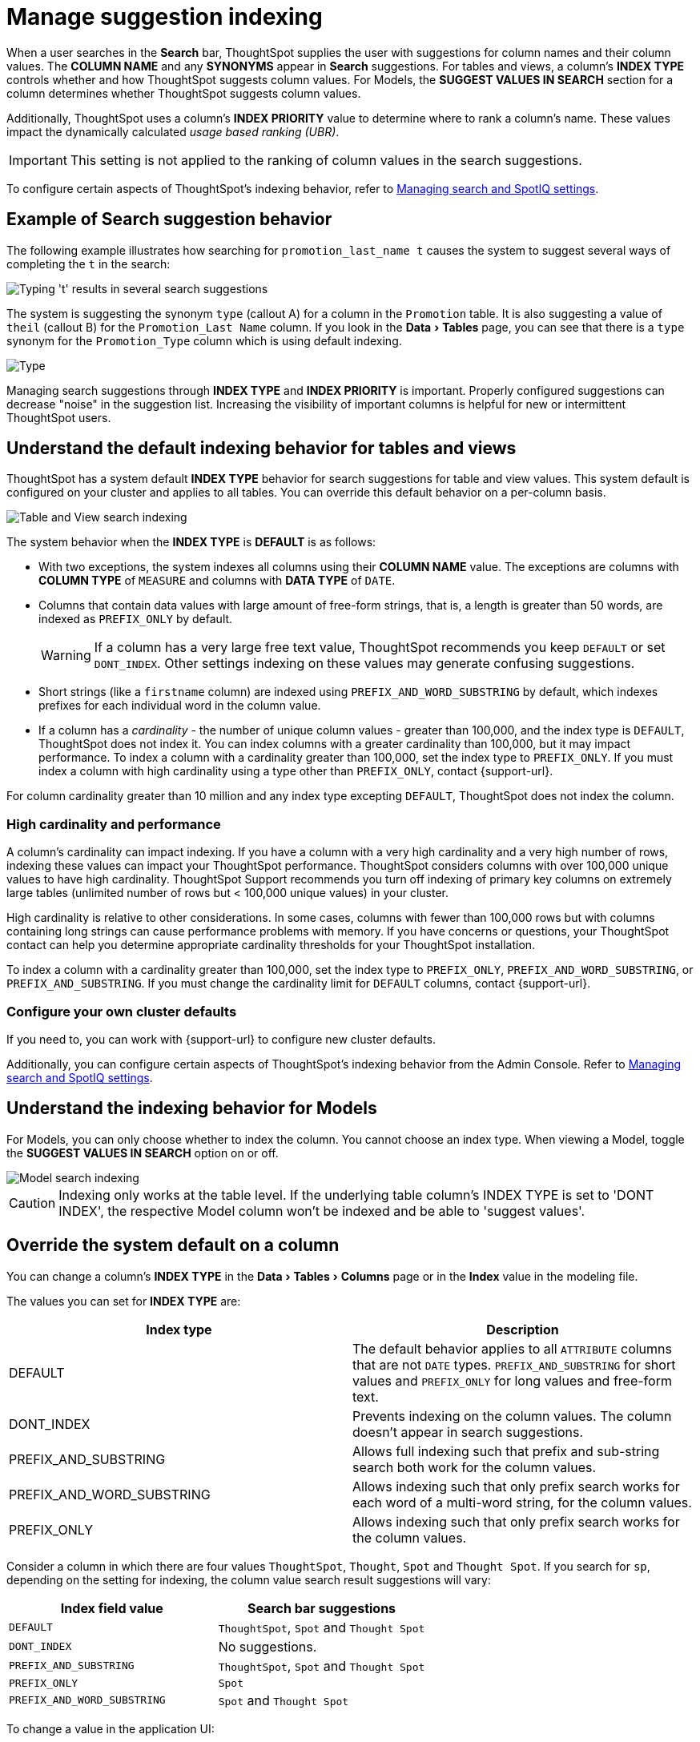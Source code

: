 = Manage suggestion indexing
:last_updated: 8/4/2025
:linkattrs:
:experimental:
:page-layout: default-cloud
:page-aliases: /admin/data-modeling/change-index.adoc
:description: ThoughtSpot dynamically indexes Search bar suggestions for column names and values.
:jira: SCAL-206047, SCAL-189076


When a user searches in the *Search* bar, ThoughtSpot supplies the user with suggestions for column names and their column values.
The *COLUMN NAME* and any *SYNONYMS* appear in *Search* suggestions.
For tables and views, a column's *INDEX TYPE* controls whether and how ThoughtSpot suggests column values.
For Models, the *SUGGEST VALUES IN SEARCH* section for a column determines whether ThoughtSpot suggests column values.

Additionally, ThoughtSpot uses a column's *INDEX PRIORITY* value to determine where to rank a column's name.
These values impact the dynamically calculated _usage based ranking (UBR)_.

IMPORTANT: This setting is not applied to the ranking of column values in the search suggestions.

To configure certain aspects of ThoughtSpot's indexing behavior, refer to xref:search-spotiq-settings.adoc#search[Managing search and SpotIQ settings].

== Example of Search suggestion behavior

The following example illustrates how searching for `promotion_last_name t` causes the system to suggest several ways of completing the `t` in the search:

image::index-type.png[Typing 't' results in several search suggestions]

The system is suggesting the synonym `type` (callout A) for a column in the `Promotion` table.
It is also suggesting a value of `theil` (callout B) for the `Promotion_Last Name` column.
If you look in the menu:Data[Tables] page, you can see that there is a `type` synonym for the `Promotion_Type` column which is using default indexing.

image::index-row.png['Type' is a synonym for Promotion_Type]

Managing search suggestions through *INDEX TYPE* and *INDEX PRIORITY* is important.
Properly configured suggestions can decrease "noise" in the suggestion list.
Increasing the visibility of important columns is helpful for new or intermittent ThoughtSpot users.

[#default-indexing]
== Understand the default indexing behavior for tables and views

ThoughtSpot has a system default *INDEX TYPE* behavior for search suggestions for table and view values.
This system default is configured on your cluster and applies to all tables.
You can override this default behavior on a per-column basis.

image::table-search-indexing.png[Table and View search indexing]

The system behavior when the *INDEX TYPE* is *DEFAULT* is as follows:

* With two exceptions, the system indexes all columns using their *COLUMN NAME* value.
The exceptions are columns with *COLUMN TYPE* of `MEASURE` and columns with *DATA TYPE* of `DATE`.
* Columns that contain data values with large amount of free-form strings, that is, a length is greater than 50 words, are indexed as `PREFIX_ONLY` by default.
+
WARNING: If a column has a very large free text value, ThoughtSpot recommends you keep `DEFAULT` or set `DONT_INDEX`.
Other settings indexing on these values may generate confusing suggestions.

* Short strings (like a `firstname` column) are indexed using `PREFIX_AND_WORD_SUBSTRING` by default, which indexes prefixes for each individual word in the column value.
* If a column has a _cardinality_ -
the number of unique column values - greater than 100,000, and the index type is `DEFAULT`, ThoughtSpot does not index it. You can index columns with a greater cardinality than 100,000, but it may impact performance. To index a column with a cardinality greater than 100,000, set the index type to `PREFIX_ONLY`. If you must index a column with high cardinality using a type other than `PREFIX_ONLY`, contact {support-url}.

For column cardinality greater than 10 million and any index type excepting `DEFAULT`, ThoughtSpot does not index the column.

[#high-cardinality]
=== High cardinality and performance

A column's cardinality can impact indexing.
If you have a column with a very high cardinality and a very high number of rows, indexing these values can impact your ThoughtSpot performance. ThoughtSpot considers columns with over 100,000 unique values to have high cardinality.
ThoughtSpot Support recommends you turn off indexing of primary key columns on extremely large tables (unlimited number of rows but < 100,000 unique values) in your cluster.

High cardinality is relative to other considerations.
In some cases, columns with fewer than 100,000 rows but with columns containing long strings can cause performance problems with memory.
If you have concerns or questions, your ThoughtSpot contact can help you determine appropriate cardinality thresholds for your ThoughtSpot installation.

To index a column with a cardinality greater than 100,000, set the index type to `PREFIX_ONLY`, `PREFIX_AND_WORD_SUBSTRING`, or `PREFIX_AND_SUBSTRING`. If you must change the cardinality limit for `DEFAULT` columns, contact {support-url}.

=== Configure your own cluster defaults

If you need to, you can work with {support-url} to configure new cluster defaults.

Additionally, you can configure certain aspects of ThoughtSpot's indexing behavior from the Admin Console.
Refer to xref:search-spotiq-settings.adoc#search[Managing search and SpotIQ settings].

== Understand the indexing behavior for Models

For Models, you can only choose whether to index the column.
You cannot choose an index type.
When viewing a Model, toggle the *SUGGEST VALUES IN SEARCH* option on or off.

image::worksheet-search-indexing.png[Model search indexing]

CAUTION: Indexing only works at the table level. If the underlying table column's INDEX TYPE is set to 'DONT INDEX', the respective Model column won't be indexed and be able to 'suggest values'.

[#override-system-default-column]
== Override the system default on a column

You can change a column's *INDEX TYPE* in the menu:Data[Tables > Columns] page or in the *Index* value in the modeling file.

The values you can set for *INDEX TYPE* are:


|===
| Index type | Description

| DEFAULT | The default behavior applies to all `ATTRIBUTE` columns that are not `DATE` types. `PREFIX_AND_SUBSTRING` for short values and `PREFIX_ONLY` for long values and free-form text.

| DONT_INDEX | Prevents indexing on the column values. The column doesn't appear in search suggestions.

| PREFIX_AND_SUBSTRING | Allows full indexing such that prefix and sub-string search both work for the column values.

| PREFIX_AND_WORD_SUBSTRING | Allows indexing such that only prefix search works for each word of a multi-word string, for the column values.

| PREFIX_ONLY | Allows indexing such that only prefix search works for the column values.

|===

Consider a column in which there are four values `ThoughtSpot`, `Thought`, `Spot` and `Thought Spot`.
If you search for `sp`, depending on the setting for indexing, the column value search result suggestions will vary:

|===
| Index field value | Search bar suggestions

| `DEFAULT`
| `ThoughtSpot`, `Spot` and `Thought Spot`

| `DONT_INDEX`
| No suggestions.

| `PREFIX_AND_SUBSTRING`
| `ThoughtSpot`, `Spot` and `Thought Spot`

| `PREFIX_ONLY`
| `Spot`

| `PREFIX_AND_WORD_SUBSTRING`
| `Spot` and `Thought Spot`
|===

To change a value in the application UI:

. Open a Model or table from the *Data* page.
. Find the column whose index type you want to modify.
. Set its *INDEX TYPE*.
. Save your changes.

If you are using the model file, locate the *Index* cell, and enter the *INDEX TYPE* you want to use.

[#column-suggestion-priority]
== Change a column's suggestion priority

A column's *INDEX PRIORITY* determines the order or rank in which it and its values appear in the search suggestions dropdown list. It also affects which columns ThoughtSpot prioritizes when generating xref:ai-answers.adoc[AI Answers].

image::priority-effect.png[High priority columns appear higher in the search suggestions]

By default, the *INDEX PRIORITY* value is set to `1` for all columns.
You can push a column up in the order (increase the rank) by increasing its *INDEX PRIORITY* value.
A higher value (like `2`) will cause the corresponding column and its values to appear higher up in the search dropdown list than columns with lower value (like `1`).

image::set-priority.png[Set the index priority]

You should only use numbers between 1-10 in the *INDEX PRIORITY* field. Use a value between `8-10` for important columns to improve their search ranking.
Use `1-3` for low priority columns.

To change a value in the application UI:

. Open a Model or table from the *Data* page.
. Find the column whose index type you want to modify.
. Change the *INDEX PRIORITY* to a number between 1 and 10.
. Save your changes.

If you are using the model file, locate the *Index* cell, and enter the priority you want to use.

'''
> **Related information**
>
> * xref:data-modeling.adoc[Model the data for searching]
> * xref:search-suggestion.adoc#usage-based-ranking[Usage based rankings (UBR)].
